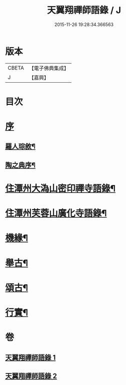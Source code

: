 #+TITLE: 天翼翔禪師語錄 / J
#+DATE: 2015-11-26 19:28:34.366563
* 版本
 |     CBETA|【電子佛典集成】|
 |         J|【嘉興】    |

* 目次
* [[file:KR6q0589_001.txt::001-0067a1][序]]
** [[file:KR6q0589_001.txt::001-0067a2][羅人琮敘¶]]
** [[file:KR6q0589_001.txt::0067c14][陶之典序¶]]
* [[file:KR6q0589_001.txt::0069a6][住潭州大溈山密印禪寺語錄¶]]
* [[file:KR6q0589_002.txt::002-0073c6][住潭州芙蓉山廣化寺語錄¶]]
* [[file:KR6q0589_002.txt::0074b26][機緣¶]]
* [[file:KR6q0589_002.txt::0075b25][舉古¶]]
* [[file:KR6q0589_002.txt::0076c19][頌古¶]]
* [[file:KR6q0589_002.txt::0078b2][行實¶]]
* 卷
** [[file:KR6q0589_001.txt][天翼翔禪師語錄 1]]
** [[file:KR6q0589_002.txt][天翼翔禪師語錄 2]]

